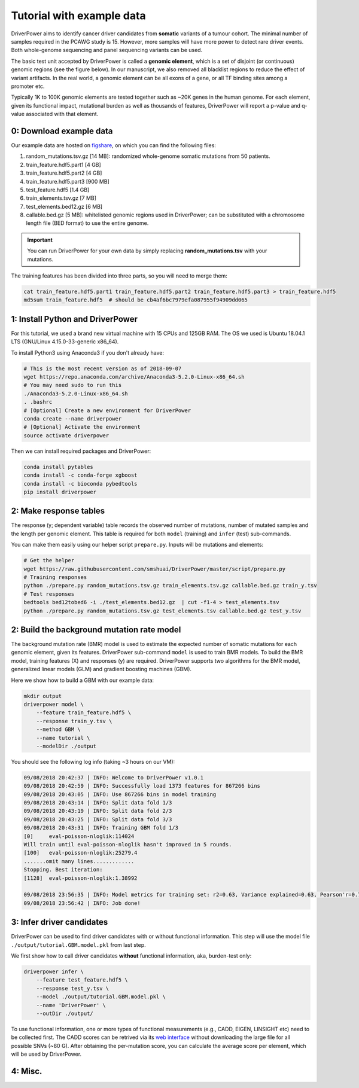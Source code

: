 Tutorial with example data
==========================

DriverPower aims to identify cancer driver candidates from **somatic** variants of a tumour cohort. The minimal number of
samples required in the PCAWG study is 15. However, more samples will have more power to detect rare driver events.
Both whole-genome sequencing and panel sequencing variants can be used.

The basic test unit accepted by DriverPower is called a **genomic element**, which is a set of disjoint (or continuous)
genomic regions (see the figure below). In our manuscript, we also removed all blacklist regions to reduce the effect of
variant artifacts.
In the real world, a genomic element can be all exons of a gene, or all TF binding sites among a promoter etc.

.. image:: /pics/genomic_element.png

Typically 1K to 100K genomic elements are tested together such as ~20K genes in the human genome.
For each element, given its functional impact, mutational burden as well as thousands of features, DriverPower will
report a p-value and q-value associated with that element.


0: Download example data
------------------------

Our example data are hosted on `figshare
<https://figshare.com/projects/DriverPower_Dataset/36065>`_, on which you can find the following files:

1. random_mutations.tsv.gz [14 MB]: randomized whole-genome somatic mutations from 50 patients.
2. train_feature.hdf5.part1 [4 GB]
3. train_feature.hdf5.part2 [4 GB]
4. train_feature.hdf5.part3 [900 MB]
5. test_feature.hdf5 [1.4 GB]
6. train_elements.tsv.gz [7 MB]
7. test_elements.bed12.gz [6 MB]
8. callable.bed.gz [5 MB]: whitelisted genomic regions used in DriverPower; can be substituted with a chromosome length file (BED format) to use the entire genome.

.. important:: You can run DriverPower for your own data by simply replacing
    **random_mutations.tsv** with your mutations.

The training features has been divided into three parts,
so you will need to merge them:

.. code-block:: bash

    cat train_feature.hdf5.part1 train_feature.hdf5.part2 train_feature.hdf5.part3 > train_feature.hdf5
    md5sum train_feature.hdf5  # should be cb4af6bc7979efa087955f94909dd065

1: Install Python and DriverPower
--------------------------------------

For this tutorial, we used a brand new virtual machine with 15 CPUs and 125GB RAM.
The OS we used is Ubuntu 18.04.1 LTS (GNU/Linux 4.15.0-33-generic x86_64).

To install Python3 using Anaconda3 if you don't already have:

.. code-block:: bash

    # This is the most recent version as of 2018-09-07
    wget https://repo.anaconda.com/archive/Anaconda3-5.2.0-Linux-x86_64.sh
    # You may need sudo to run this
    ./Anaconda3-5.2.0-Linux-x86_64.sh
    . .bashrc
    # [Optional] Create a new environment for DriverPower
    conda create --name driverpower
    # [Optional] Activate the environment
    source activate driverpower

Then we can install required packages and DriverPower:

.. code-block:: bash

    conda install pytables
    conda install -c conda-forge xgboost
    conda install -c bioconda pybedtools
    pip install driverpower


2: Make response tables
-----------------------

The response (y; dependent variable) table records the observed number of mutations, number of mutated samples and the length per genomic element.
This table is required for both ``model`` (training) and ``infer`` (test) sub-commands.

You can make them easily using our helper script ``prepare.py``. Inputs will be mutations and elements:

.. code-block:: bash

    # Get the helper
    wget https://raw.githubusercontent.com/smshuai/DriverPower/master/script/prepare.py
    # Training responses
    python ./prepare.py random_mutations.tsv.gz train_elements.tsv.gz callable.bed.gz train_y.tsv
    # Test responses
    bedtools bed12tobed6 -i ./test_elements.bed12.gz  | cut -f1-4 > test_elements.tsv
    python ./prepare.py random_mutations.tsv.gz test_elements.tsv callable.bed.gz test_y.tsv


2: Build the background mutation rate model
-------------------------------------------
The background mutation rate (BMR) model is used to estimate the expected number of somatic mutations for each genomic element,
given its features. DriverPower sub-command ``model`` is used to train BMR models. To build the BMR model, training features
(X) and responses (y) are required. DriverPower supports two algorithms for the BMR model, generalized linear models (GLM)
and gradient boosting machines (GBM).

Here we show how to build a GBM with our example data:

.. code-block:: bash

    mkdir output
    driverpower model \
        --feature train_feature.hdf5 \
        --response train_y.tsv \
        --method GBM \
        --name tutorial \
        --modelDir ./output

You should see the following log info (taking ~3 hours on our VM):

.. code-block:: console

    09/08/2018 20:42:37 | INFO: Welcome to DriverPower v1.0.1
    09/08/2018 20:42:59 | INFO: Successfully load 1373 features for 867266 bins
    09/08/2018 20:43:05 | INFO: Use 867266 bins in model training
    09/08/2018 20:43:14 | INFO: Split data fold 1/3
    09/08/2018 20:43:19 | INFO: Split data fold 2/3
    09/08/2018 20:43:25 | INFO: Split data fold 3/3
    09/08/2018 20:43:31 | INFO: Training GBM fold 1/3
    [0]     eval-poisson-nloglik:114024
    Will train until eval-poisson-nloglik hasn't improved in 5 rounds.
    [100]   eval-poisson-nloglik:25279.4
    .......omit many lines.............
    Stopping. Best iteration:
    [1128]  eval-poisson-nloglik:1.38992

    09/08/2018 23:56:35 | INFO: Model metrics for training set: r2=0.63, Variance explained=0.63, Pearson'r=0.79
    09/08/2018 23:56:42 | INFO: Job done!

3: Infer driver candidates
--------------------------
DriverPower can be used to find driver candidates with or without
functional information. This step will use the model file ``./output/tutorial.GBM.model.pkl``
from last step.

We first show how to call driver candidates **without** functional information,
aka, burden-test only:

.. code-block:: bash

    driverpower infer \
        --feature test_feature.hdf5 \
        --response test_y.tsv \
        --model ./output/tutorial.GBM.model.pkl \
        --name 'DriverPower' \
        --outDir ./output/

To use functional information, one or more types of functional measurements (e.g., CADD, EIGEN, LINSIGHT etc)
need to be collected first. The CADD scores can be retrived via its
`web interface <https://cadd.gs.washington.edu/score>`_ without downloading the large file for all possible SNVs (~80 G).
After obtaining the per-mutation score, you can calculate the average score per element, which will be used by DriverPower.

4: Misc.
--------

